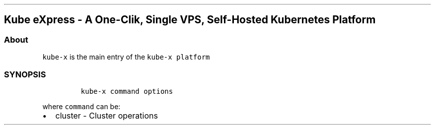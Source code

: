 .\" Automatically generated by Pandoc 2.17.1.1
.\"
.\" Define V font for inline verbatim, using C font in formats
.\" that render this, and otherwise B font.
.ie "\f[CB]x\f[]"x" \{\
. ftr V B
. ftr VI BI
. ftr VB B
. ftr VBI BI
.\}
.el \{\
. ftr V CR
. ftr VI CI
. ftr VB CB
. ftr VBI CBI
.\}
.TH "" "" "" "" ""
.hy
.SH Kube eXpress - A One-Clik, Single VPS, Self-Hosted Kubernetes Platform
.SS About
.PP
\f[V]kube-x\f[R] is the main entry of the \f[V]kube-x platform\f[R]
.SS SYNOPSIS
.IP
.nf
\f[C]
kube-x command options
\f[R]
.fi
.PP
where \f[V]command\f[R] can be:
.IP \[bu] 2
cluster - Cluster operations
